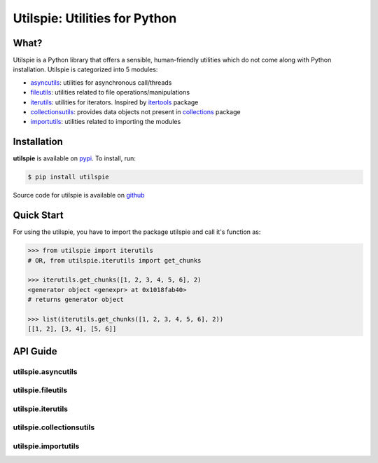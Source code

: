 ===============================
Utilspie:  Utilities for Python
===============================

-----
What?
-----
Utilspie is a Python library that offers a sensible, human-friendly utilities which do not come along with Python installation. Utilspie is categorized into 5 modules:

- `asyncutils <http://utilspie.readthedocs.io/en/latest/#utilspie-asyncutils>`_: utilities for asynchronous call/threads
- `fileutils <http://utilspie.readthedocs.io/en/latest/#utilspie-fileutils>`_: utilities related to file operations/manipulations
- `iterutils <http://utilspie.readthedocs.io/en/latest/#utilspie-iterutils>`_: utilities for iterators. Inspired by `itertools <https://docs.python.org/2/library/itertools.html>`_ package
- `collectionsutils <http://utilspie.readthedocs.io/en/latest/#utilspie-collectionsutils>`_: provides data objects not present in `collections <https://docs.python.org/2/library/collections.html>`_ package
- `importutils <http://utilspie.readthedocs.io/en/latest/#utilspie-importutils>`_: utilities related to importing the modules

------------
Installation
------------
**utilspie** is available on `pypi <https://pypi.python.org/pypi/utilspie>`_. To install, run:

.. code-block:: bash

    $ pip install utilspie

Source code for utilspie is available on `github <https://github.com/moin18/utilspie>`_

-----------
Quick Start
-----------
For using the utilspie, you have to import the package utilspie and call it's function as:

.. code-block:: python

   >>> from utilspie import iterutils
   # OR, from utilspie.iterutils import get_chunks

   >>> iterutils.get_chunks([1, 2, 3, 4, 5, 6], 2)
   <generator object <genexpr> at 0x1018fab40>
   # returns generator object

   >>> list(iterutils.get_chunks([1, 2, 3, 4, 5, 6], 2))
   [[1, 2], [3, 4], [5, 6]]


---------
API Guide
---------

utilspie.asyncutils
===================



utilspie.fileutils
==================



utilspie.iterutils
==================


utilspie.collectionsutils
=========================


utilspie.importutils
====================

